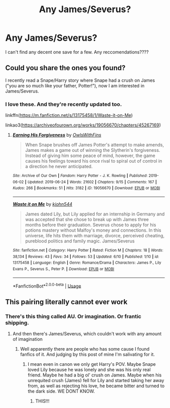 #+TITLE: Any James/Severus?

* Any James/Severus?
:PROPERTIES:
:Author: AloureLuxe
:Score: 0
:DateUnix: 1561521006.0
:DateShort: 2019-Jun-26
:FlairText: Request
:END:
I can't find any decent one save for a few. Any reccomendations????


** Could you share the ones you found?

I recently read a Snape/Harry story where Snape had a crush on James ("you are so much like your father, Potter!"), now I am interested in James/Severus.
:PROPERTIES:
:Author: maryfamilyresearch
:Score: 2
:DateUnix: 1561553620.0
:DateShort: 2019-Jun-26
:END:

*** I love these. And they're recently updated too.

linkffn([[https://m.fanfiction.net/s/13175458/1/Waste-it-on-Me]])

linkao3([[https://archiveofourown.org/works/19056670/chapters/45267169]])
:PROPERTIES:
:Author: AloureLuxe
:Score: 1
:DateUnix: 1561554185.0
:DateShort: 2019-Jun-26
:END:

**** [[https://archiveofourown.org/works/19056670][*/Earning His Forgiveness/*]] by [[https://www.archiveofourown.org/users/OwlsWithFins/pseuds/OwlsWithFins][/OwlsWithFins/]]

#+begin_quote
  When Snape brushes off James Potter's attempt to make amends, James makes a game out of winning the Slytherin's forgiveness. Instead of giving him some peace of mind, however, the game causes his feelings toward his once rival to spiral out of control in a direction he never anticipated.
#+end_quote

^{/Site/:} ^{Archive} ^{of} ^{Our} ^{Own} ^{*|*} ^{/Fandom/:} ^{Harry} ^{Potter} ^{-} ^{J.} ^{K.} ^{Rowling} ^{*|*} ^{/Published/:} ^{2019-06-02} ^{*|*} ^{/Updated/:} ^{2019-06-24} ^{*|*} ^{/Words/:} ^{21602} ^{*|*} ^{/Chapters/:} ^{9/15} ^{*|*} ^{/Comments/:} ^{167} ^{*|*} ^{/Kudos/:} ^{266} ^{*|*} ^{/Bookmarks/:} ^{51} ^{*|*} ^{/Hits/:} ^{3182} ^{*|*} ^{/ID/:} ^{19056670} ^{*|*} ^{/Download/:} ^{[[https://archiveofourown.org/downloads/19056670/Earning%20His%20Forgiveness.epub?updated_at=1561512595][EPUB]]} ^{or} ^{[[https://archiveofourown.org/downloads/19056670/Earning%20His%20Forgiveness.mobi?updated_at=1561512595][MOBI]]}

--------------

[[https://www.fanfiction.net/s/13175458/1/][*/Waste it on Me/*]] by [[https://www.fanfiction.net/u/5893319/kjohn544][/kjohn544/]]

#+begin_quote
  James dated Lily, but Lily applied for an internship in Germany and was accepted that she chose to break up with James three months before their graduation. Severus chose to apply for his potions mastery without Malfoy's money and connections. In this universe, life hits them with marriage, divorce, perceived cheating, pureblood politics and family magic. James/Severus
#+end_quote

^{/Site/:} ^{fanfiction.net} ^{*|*} ^{/Category/:} ^{Harry} ^{Potter} ^{*|*} ^{/Rated/:} ^{Fiction} ^{M} ^{*|*} ^{/Chapters/:} ^{18} ^{*|*} ^{/Words/:} ^{38,134} ^{*|*} ^{/Reviews/:} ^{43} ^{*|*} ^{/Favs/:} ^{34} ^{*|*} ^{/Follows/:} ^{53} ^{*|*} ^{/Updated/:} ^{6/10} ^{*|*} ^{/Published/:} ^{1/10} ^{*|*} ^{/id/:} ^{13175458} ^{*|*} ^{/Language/:} ^{English} ^{*|*} ^{/Genre/:} ^{Romance/Drama} ^{*|*} ^{/Characters/:} ^{James} ^{P.,} ^{Lily} ^{Evans} ^{P.,} ^{Severus} ^{S.,} ^{Peter} ^{P.} ^{*|*} ^{/Download/:} ^{[[http://www.ff2ebook.com/old/ffn-bot/index.php?id=13175458&source=ff&filetype=epub][EPUB]]} ^{or} ^{[[http://www.ff2ebook.com/old/ffn-bot/index.php?id=13175458&source=ff&filetype=mobi][MOBI]]}

--------------

*FanfictionBot*^{2.0.0-beta} | [[https://github.com/tusing/reddit-ffn-bot/wiki/Usage][Usage]]
:PROPERTIES:
:Author: FanfictionBot
:Score: 1
:DateUnix: 1561554203.0
:DateShort: 2019-Jun-26
:END:


** This pairing literally cannot ever work
:PROPERTIES:
:Author: machjacob51141
:Score: 0
:DateUnix: 1561559654.0
:DateShort: 2019-Jun-26
:END:

*** There's this thing called AU. Or imagination. Or frantic shipping.
:PROPERTIES:
:Author: AloureLuxe
:Score: 5
:DateUnix: 1561559911.0
:DateShort: 2019-Jun-26
:END:

**** And then there's James/Severus, which couldn't work with any amount of imagination
:PROPERTIES:
:Author: machjacob51141
:Score: 0
:DateUnix: 1561560005.0
:DateShort: 2019-Jun-26
:END:

***** Well apparently there are people who has some cause I found fanfics of it. And judging by this post of mine I'm salivating for it.
:PROPERTIES:
:Author: AloureLuxe
:Score: 3
:DateUnix: 1561560169.0
:DateShort: 2019-Jun-26
:END:

****** I mean even in canon we only get Harry's POV. Maybe Snape loved Lily because he was lonely and she was his only real friend. Maybe he had a big ol' crush on James. Maybe when his unrequited crush (James) fell for Lily and started taking her away from, as well as rejecting his love, he became bitter and turned to the dark side. WE DONT KNOW.
:PROPERTIES:
:Author: weareallhaunted
:Score: 6
:DateUnix: 1561575617.0
:DateShort: 2019-Jun-26
:END:

******* THIS!!!
:PROPERTIES:
:Author: AloureLuxe
:Score: 4
:DateUnix: 1561576531.0
:DateShort: 2019-Jun-26
:END:
